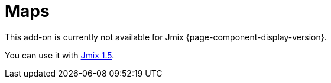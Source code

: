 [[maps]]
= Maps
:page-aliases: additional-options.adoc, canvas-layer.adoc, drawing-geometry.adoc, getting-started.adoc, heatmap-layer.adoc, \
  layers.adoc, map-services.adoc, maps-ui.adoc, raster-layers.adoc, vector-layers.adoc

This add-on is currently not available for Jmix {page-component-display-version}.

You can use it with https://docs.jmix.io/jmix/1.5/{page-module}/index.html[Jmix 1.5^].

// The add-on helps you to enrich your application with visual representation and intuitive manipulation for spatial data. You can use a preferable map provider that meets your needs.
//
// The component integrates spatial types (point, polyline, polygon) from https://locationtech.github.io/jts/[JTS Topology Suite] (JTS) — the most popular Java library for working with spatial data.
//
// //The add-on provides all the required features to build a comprehensive geographical information system on Jmix.
//
// The add-on supports a traditional multi-layer structure commonly used in professional GIS systems. The layers are represented as structural units of maps.
//
// You can use the following types of layers:
//
// * xref:raster-layers.adoc#raster-layers[Raster layers] that consist of raster images. Can be provided by xref:map-services.adoc#xyz-tiles[XYZ tiles services] or xref:map-services.adoc#web-map-service[Web Map Services].
// * xref:vector-layers.adoc#vector-layers[Vector layers] that contain geo-objects — entities with geometry attributes.
//
// image::structure.png[]
//
// The add-on supports drawing and interactive editing of geo-entities and provides features for geoanalysis: heatmaps and clustering.
//
// [[installation]]
// == Installation
//
// NOTE: This add-on requires the Enterprise https://www.jmix.io/subscription-plans-and-prices/[subscription^]. If you don't have the subscription, see how to get the trial version <<trial,below>>.
//
// For automatic installation through Jmix Marketplace, follow instructions in the xref:ROOT:add-ons.adoc#installation[Add-ons] section.
//
// For manual installation, follow the steps below.
//
// . Configure access to the premium repository.
// +
// include::ROOT:partial$premium-repo.adoc[]
//
// . Add dependencies to your `build.gradle`:
// +
// [source,groovy,indent=0]
// ----
// include::example$ex1/build.gradle[tags=maps-dep]
// ----
//
// . Remove `implementation 'io.jmix.ui:jmix-ui-widgets-compiled'` dependency.
//
// . Add `compileWidgets` task (change paths according to your application base package):
// +
// [source,groovy,indent=0]
// ----
// include::example$/ex1/build.gradle[tags=maps-compile-widgets]
// ----
//
// . Add `jmix.ui.widget-set` property to your `application.properties` file (adjust location according to the `compileWidgets` task above):
// +
// [source,properties,indent=0]
// ----
// include::example$/ex1/src/main/resources/application.properties[tags=maps-widgetset]
// ----
//
// include::ROOT:partial$private-repo.adoc[]
//
// [[trial]]
// == Trial Version
//
// include::ROOT:partial$get-trial.adoc[]
